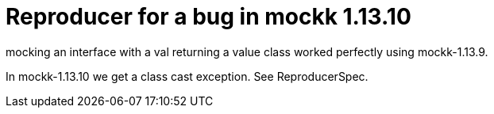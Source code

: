 = Reproducer for a bug in mockk 1.13.10

mocking an interface with a val returning a value class
worked perfectly using mockk-1.13.9.

In mockk-1.13.10 we get a class cast exception. See ReproducerSpec.